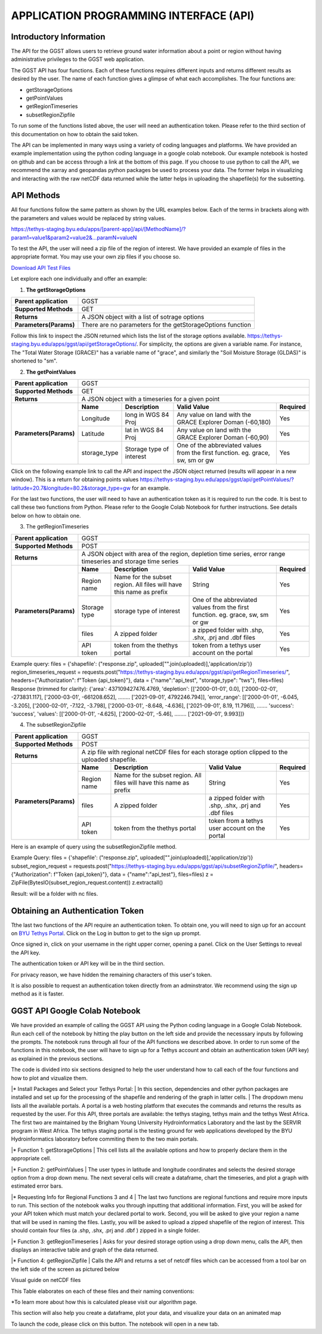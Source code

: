 .. raw:: html
   :file: translate.html
   
**APPLICATION PROGRAMMING INTERFACE (API)**
=================================

**Introductory Information**
------------------------
The API for the GGST allows users to retrieve ground water information about a point or region without having administrative privileges to the GGST web application.

The GGST API has four functions. Each of these functions requires different inputs and returns different results as desired by the user. The name of each function gives a glimpse of what each accomplishes. The four functions are:

* getStorageOptions
* getPointValues
* getRegionTimeseries
* subsetRegionZipfile
To run some of the functions listed above, the user will need an authentication token. Please refer to the third section of this documentation on how to obtain the said token.

The API can be implemented in many ways using a variety of coding languages and platforms. We have provided an example implementation using the python coding language in a google colab notebook. Our example notebook is hosted on github and can be access through a link at the bottom of this page. If you choose to use python to call the API, we recommend the xarray and geopandas python packages be used to process your data. The former helps in visualizing and interacting with the raw netCDF data returned while the latter helps in uploading the shapefile(s) for the subsetting.

**API Methods**
-------
All four functions follow the same pattern as shown by the URL examples below. Each of the terms in brackets along with the parameters and values would be replaced by string values.

https://tethys-staging.byu.edu/apps/[parent-app]/api/[MethodName]/?param1=value1&param2=value2&...paramN=valueN

To test the API, the user will need a zip file of the region of interest. We have provided an example of files in the appropriate format. You may use your own zip files if you choose so.

`Download API Test Files <https://github.com/BYU-Hydroinformatics/ggst/blob/main/docs/source/test_files/API_Fileset.zip>`_

Let explore each one individually and offer an example:

1. **The getStorageOptions**

+------------------------+-----------------------------------------------------------+            
| **Parent application** | GGST                                                      |
+------------------------+-----------------------------------------------------------+
| **Supported Methods**  | GET                                                       |
+------------------------+-----------------------------------------------------------+
|**Returns**             | A JSON object with a list of sotrage options              |
+------------------------+-----------------------------------------------------------+
| **Parameters(Params)** | There are no parameters for the getStorageOptions function|
+------------------------+-----------------------------------------------------------+

Follow this link to inspect the JSON returned which lists the list of the storage options available. https://tethys-staging.byu.edu/apps/ggst/api/getStorageOptions/. For simplicity, the options are given a variable name. For instance, The "Total Water Storage (GRACE)" has a variable name of "grace", and similarly the "Soil Moisture Storage (GLDAS)" is shortened to "sm".

2. **The getPointValues**

+------------------------+----------------------------------------------------------------------------------------------------------------------------------------+            
| **Parent application** | GGST                                                                                                                                   |
+------------------------+----------------------------------------------------------------------------------------------------------------------------------------+
| **Supported Methods**  | GET                                                                                                                                    |
+------------------------+----------------------------------------------------------------------------------------------------------------------------------------+
|**Returns**             | A JSON object with a timeseries for a given point                                                                                      |
+------------------------+-------------+--------------------------+--------------------------------------------------------------------------------+--------------+
| **Parameters(Params)** | **Name**    | **Description**          | **Valid Value**                                                                | **Required** |
+                        +-------------+--------------------------+--------------------------------------------------------------------------------+--------------+                        
|                        | Longitude   | long in WGS 84 Proj      | Any value on land with the GRACE Explorer Doman (-60,180)                      | Yes          |
+                        +-------------+--------------------------+--------------------------------------------------------------------------------+--------------+
|                        |Latitude     | lat in WGS 84 Proj       | Any value on land with the GRACE Explorer Doman (-60,90)                       | Yes          |
+                        +-------------+--------------------------+--------------------------------------------------------------------------------+--------------+
|                        | storage_type| Storage type of interest | One of the abbreviated values from the first function. eg. grace, sw, sm or gw | Yes          |
+------------------------+-------------+--------------------------+--------------------------------------------------------------------------------+--------------+


Click on the following example link to call the API and inspect the JSON object returned (results will appear in a new window). This is a return for obtaining points values https://tethys-staging.byu.edu/apps/ggst/api/getPointValues/?latitude=20.7&longitude=80.2&storage_type=gw for an example.

For the last two functions, the user will need to have an authentication token as it is required to run the code. It is best to call these two functions from Python. Please refer to the Google Colab Notebook for further instructions. See details below on how to obtain one.

3. The getRegionTimeseries

+------------------------+-----------------------------------------------------------------------------------------------------------------------------------------------------------------------------------------------+           
| **Parent application** | GGST                                                                                                                                                                                          |
+------------------------+-----------------------------------------------------------------------------------------------------------------------------------------------------------------------------------------------+
| **Supported Methods**  | POST                                                                                                                                                                                          |
+------------------------+-----------------------------------------------------------------------------------------------------------------------------------------------------------------------------------------------+
|**Returns**             | A JSON object with area of the region, depletion time series, error range timeseries and storage time series                                                                                  |
+------------------------+------------------------+---------------------------------------------------------------------+---------------------------------------------------------------------------------+--------------+
| **Parameters(Params)** | **Name**               | **Description**                                                     | **Valid Value**                                                                 | **Required** |
+                        +------------------------+---------------------------------------------------------------------+---------------------------------------------------------------------------------+--------------+                        
|                        | Region name            | Name for the subset region. All files will have this name as prefix | String                                                                          | Yes          |
+                        +------------------------+--------------------------+------------------------------------------+---------------------------------------------------------------------------------+--------------+
|                        |Storage type            | storage type of interest                                            |  One of the abbreviated values from the first function. eg. grace, sw, sm or gw | Yes          |
+                        +------------------------+--------------------------+------------------------------------------+---------------------------------------------------------------------------------+--------------+
|                        | files                  | A zipped folder                                                     | a zipped folder with .shp, .shx, .prj and .dbf files                            | Yes          |
+                        +------------------------+---------------------------------------------------------------------+---------------------------------------------------------------------------------+--------------+
|                        | API token              |  token from the thethys portal                                      | token from a tethys user account on the portal                                  | Yes          |
+------------------------+------------------------+--------------------------+------------------------------------------+---------------------------------------------------------------------------------+--------------+

Example query: files = {'shapefile': ("response.zip", uploaded["".join(uploaded)],'application/zip')} region_timeseries_request = requests.post("https://tethys-staging.byu.edu/apps/ggst/api/getRegionTimeseries/", headers={"Authorization": f"Token {api_token}"}, data = {"name":"api_test", "storage_type": "tws"}, files=files) Response (trimmed for clarity): {'area': 437109427476.4769, 'depletion': [['2000-01-01', 0.0], ['2000-02-01', -273831.117], ['2000-03-01', -661208.652], …….. ['2021-09-01', 4792246.794]], 'error_range': [['2000-01-01', -6.045, -3.205], ['2000-02-01', -7.122, -3.798], ['2000-03-01', -8.648, -4.636], ['2021-09-01', 8.19, 11.796]], ……. 'success': 'success', 'values': [['2000-01-01', -4.625], ['2000-02-01', -5.46], …….. ['2021-09-01', 9.993]]}

4. The subsetRegionZipfile

+------------------------+-----------------------------------------------------------------------------------------------------------------------------------------------------------------------------------------------+           
| **Parent application** | GGST                                                                                                                                                                                          |
+------------------------+-----------------------------------------------------------------------------------------------------------------------------------------------------------------------------------------------+
| **Supported Methods**  | POST                                                                                                                                                                                          |
+------------------------+-----------------------------------------------------------------------------------------------------------------------------------------------------------------------------------------------+
|**Returns**             | A zip file with regional netCDF files for each storage option clipped to the uploaded shapefile.                                                                                              |
+------------------------+------------------------+---------------------------------------------------------------------+---------------------------------------------------------------------------------+--------------+
| **Parameters(Params)** | **Name**               | **Description**                                                     | **Valid Value**                                                                 | **Required** |
+                        +------------------------+---------------------------------------------------------------------+---------------------------------------------------------------------------------+--------------+                        
|                        | Region name            | Name for the subset region. All files will have this name as prefix | String                                                                          | Yes          |
+                        +------------------------+--------------------------+------------------------------------------+---------------------------------------------------------------------------------+--------------+
|                        | files                  | A zipped folder                                                     | a zipped folder with .shp, .shx, .prj and .dbf files                            | Yes          |
+                        +------------------------+---------------------------------------------------------------------+---------------------------------------------------------------------------------+--------------+
|                        | API token              |  token from the thethys portal                                      | token from a tethys user account on the portal                                  | Yes          |
+------------------------+------------------------+--------------------------+------------------------------------------+---------------------------------------------------------------------------------+--------------+
Here is an example of query using the subsetRegionZipfile method.

Example Query: files = {'shapefile': ("response.zip", uploaded["".join(uploaded)],'application/zip')} subset_region_request = requests.post("https://tethys-staging.byu.edu/apps/ggst/api/subsetRegionZipfile/", headers={"Authorization": f"Token {api_token}"}, data = {"name":"api_test"}, files=files) z = ZipFile(BytesIO(subset_region_request.content)) z.extractall()

Result: will be a folder with nc files.

**Obtaining an Authentication Token**
---------------------------------------
Tthe last two functions of the API require an authentication token. To obtain one, you will need to sign up for an account on `BYU Tethys Portal <https://tethys-staging.byu.edu/apps/>`_. Click on the Log in button to get to the sign up prompt.

Once signed in, click on your username in the right upper corner, opening a panel. Click on the User Settings to reveal the API key.

.. image:: images-api/userpanel.png


The authentication token or API key will be in the third section.

.. image:: images-api/APIToken.png

For privacy reason, we have hidden the remaining characters of this user's token.

It is also possible to request an authentication token directly from an adminstrator. We recommend using the sign up method as it is faster.

**GGST API Google Colab Notebook**
----------------------------------
We have provided an example of calling the GGST API using the Python coding language in a Google Colab Notebook. Run each cell of the notebook by hitting the play button on the left side and provide the necesssary inputs by following the prompts. The notebook runs through all four of the API functions we described above. In order to run some of the functions in this notebook, the user will have to sign up for a Tethys account and obtain an authentication token (API key) as explained in the previous sections.

The code is divided into six sections designed to help the user understand how to call each of the four functions and how to plot and vizualize them.

|* Install Packages and Select your Tethys Portal:
|   In this section, dependencies and other python packages are installed and set up for the processing of the shapefile and rendering of the graph in latter cells.
|   The dropdown menu lists all the available portals. A portal is a web hosting platform that executes the commands and returns the results as requested by the user. For this API, three portals are available: the tethys staging, tethys main and the tethys West Africa. The first two are maintained by the Brigham Young University Hydroinformatics Laboratory and the last by the SERVIR program in West Africa. The tethys staging portal is the testing ground for web applications developed by the BYU Hydroinformatics laboratory before commiting them to the two main portals.

|* Function 1: getStorageOptions
|   This cell lists all the available options and how to properly declare them in the appropriate cell.

|* Function 2: getPointValues
|   The user types in latitude and longitude coordinates and selects the desired storage option from a drop down menu. The next several cells will create a dataframe, chart the timeseries, and plot a graph with estimated error bars.

|* Requesting Info for Regional Functions 3 and 4
|   The last two functions are regional functions and require more inputs to run. This section of the notebook walks you through inputting that additional information. First, you will be asked for your API token which must match your declared portal to work. Second, you will be asked to give your region a name that will be used in naming the files. Lastly, you will be asked to upload a zipped shapefile of the region of interest. This should contain four files (a .shp, .shx, .prj and .dbf ) zipped in a single folder.

|* Function 3: getRegionTimeseries
|   Asks for your desired storage option using a drop down menu, calls the API, then displays an interactive table and graph of the data returned.

|* Function 4: getRegionZipfile
|   Calls the API and returns a set of netcdf files which can be accessed from a tool bar on the left side of the screen as pictured below

Visual guide on netCDF files

.. image:: images-api/visualnetCDF.png

This Table elaborates on each of these files and their naming conventions:

+--------------------------+----------------+-------------+---------------------+            
| **Name**                 |**Abbreviation**| **Source**  |**Source Resolution**|                                            
+--------------------------+----------------+-------------+---------------------+
| Total Water Storage      | grace	        |GRACE	      |0.5 degrees          |
+--------------------------+----------------+-------------+---------------------+
|Surface Water Storage     | sw	            |GLDAS	      |1.0 degrees          |
+--------------------------+----------------+-------------+---------------------+
| Soil Moisture Storage    | sm	            |GLDAS	      |1.0  degrees         |
+--------------------------+----------------+-------------+---------------------+
|Groundwater Storage	     |gw	            |Calculated*	|1.0  degrees         |
+--------------------------+----------------+-------------+---------------------+
|Snow Water Equivalent     |swe		          |GLDAS	      |1.0  degrees         |
+--------------------------+----------------+-------------+---------------------+
|Terrestrial Water Storage |tws		          |GLDAS	      |1.0  degrees         |
+--------------------------+----------------+-------------+---------------------+
|Canopy Storage            |canopy		      |GLDAS	      |1.0  degrees         |
+--------------------------+----------------+-------------+---------------------+


*To learn more about how this is calculated please visit our algorithm page.

This section will also help you create a dataframe, plot your data, and visualize your data on an animated map

To launch the code, please click on this button. The notebook will open in a new tab.

.. raw:: html

    <a href="https://colab.research.google.com/github/BYU-Hydroinformatics/ggst-notebooks/blob/main/ggst_api.ipynb" target="_blank">
        <img src="https://colab.research.google.com/assets/colab-badge.svg" alt="Open In Colab">
    </a>

     



     


